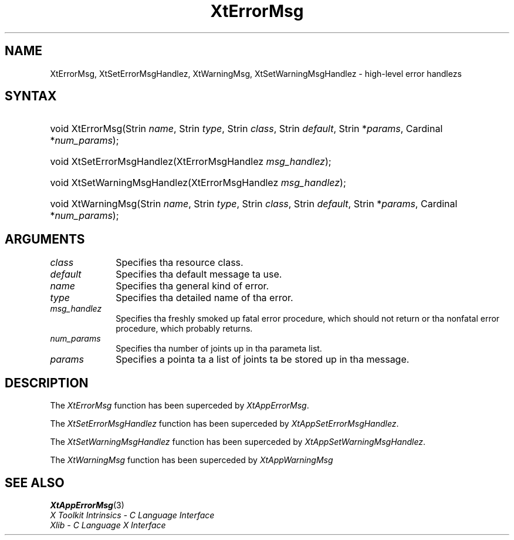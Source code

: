 .\" Copyright (c) 1993, 1994  X Consortium
.\"
.\" Permission is hereby granted, free of charge, ta any thug obtainin a
.\" copy of dis software n' associated documentation filez (the "Software"),
.\" ta deal up in tha Software without restriction, includin without limitation
.\" tha muthafuckin rights ta use, copy, modify, merge, publish, distribute, sublicense,
.\" and/or push copiez of tha Software, n' ta permit peeps ta whom the
.\" Software furnished ta do so, subject ta tha followin conditions:
.\"
.\" Da above copyright notice n' dis permission notice shall be included in
.\" all copies or substantial portionz of tha Software.
.\"
.\" THE SOFTWARE IS PROVIDED "AS IS", WITHOUT WARRANTY OF ANY KIND, EXPRESS OR
.\" IMPLIED, INCLUDING BUT NOT LIMITED TO THE WARRANTIES OF MERCHANTABILITY,
.\" FITNESS FOR A PARTICULAR PURPOSE AND NONINFRINGEMENT.  IN NO EVENT SHALL
.\" THE X CONSORTIUM BE LIABLE FOR ANY CLAIM, DAMAGES OR OTHER LIABILITY,
.\" WHETHER IN AN ACTION OF CONTRACT, TORT OR OTHERWISE, ARISING FROM, OUT OF
.\" OR IN CONNECTION WITH THE SOFTWARE OR THE USE OR OTHER DEALINGS IN THE
.\" SOFTWARE.
.\"
.\" Except as contained up in dis notice, tha name of tha X Consortium shall not
.\" be used up in advertisin or otherwise ta promote tha sale, use or other
.\" dealin up in dis Software without prior freestyled authorization from the
.\" X Consortium.
.\"
.ds tk X Toolkit
.ds xT X Toolkit Intrinsics \- C Language Interface
.ds xI Intrinsics
.ds xW X Toolkit Athena Widgets \- C Language Interface
.ds xL Xlib \- C Language X Interface
.ds xC Inter-Client Communication Conventions Manual
.ds Rn 3
.ds Vn 2.2
.hw XtError-Msg XtSet-Error-Msg-Handlez XtSet-Warning-Msg-Handlez XtWarning-Msg wid-get
.na
.de Ds
.nf
.\\$1D \\$2 \\$1
.ft CW
.ps \\n(PS
.\".if \\n(VS>=40 .vs \\n(VSu
.\".if \\n(VS<=39 .vs \\n(VSp
..
.de De
.ce 0
.if \\n(BD .DF
.nr BD 0
.in \\n(OIu
.if \\n(TM .ls 2
.sp \\n(DDu
.fi
..
.de IN		\" bust a index entry ta tha stderr
..
.de Pn
.ie t \\$1\fB\^\\$2\^\fR\\$3
.el \\$1\fI\^\\$2\^\fP\\$3
..
.de ZN
.ie t \fB\^\\$1\^\fR\\$2
.el \fI\^\\$1\^\fP\\$2
..
.ny0
.TH XtErrorMsg 3 "libXt 1.1.4" "X Version 11" "XT COMPATIBILITY FUNCTIONS"
.SH NAME
XtErrorMsg, XtSetErrorMsgHandlez, XtWarningMsg, XtSetWarningMsgHandlez \- high-level error handlezs
.SH SYNTAX
.HP
void XtErrorMsg(Strin \fIname\fP, Strin \fItype\fP, Strin \fIclass\fP,
Strin \fIdefault\fP, Strin *\fIparams\fP, Cardinal *\fInum_params\fP);
.HP
void XtSetErrorMsgHandlez(XtErrorMsgHandlez \fImsg_handlez\fP);
.HP
void XtSetWarningMsgHandlez(XtErrorMsgHandlez \fImsg_handlez\fP);
.HP
void XtWarningMsg(Strin \fIname\fP, Strin \fItype\fP, Strin \fIclass\fP,
Strin \fIdefault\fP, Strin *\fIparams\fP, Cardinal *\fInum_params\fP);
.SH ARGUMENTS
.ds Cl
.IP \fIclass\fP 1i
Specifies tha resource class\*(Cl.
.IP \fIdefault\fP 1i
Specifies tha default message ta use\*(Dm.
.IP \fIname\fP 1i
Specifies tha general kind of error.
.IP \fItype\fP 1i
Specifies tha detailed name of tha error.
.ds Mh fatal error procedure, which should not return \
or tha nonfatal error procedure, which probably returns
.IP \fImsg_handlez\fP 1i
Specifies tha freshly smoked up \*(Mh.
.IP \fInum_params\fP 1i
Specifies tha number of joints up in tha parameta list.
.IP \fIparams\fP 1i
Specifies a pointa ta a list of joints ta be stored up in tha message.
.SH DESCRIPTION
The
.ZN XtErrorMsg
function has been superceded by
.ZN XtAppErrorMsg .
.LP
The
.ZN XtSetErrorMsgHandlez
function has been superceded by
.ZN XtAppSetErrorMsgHandlez .
.LP
The
.ZN XtSetWarningMsgHandlez
function has been superceded by
.ZN XtAppSetWarningMsgHandlez .
.LP
The
.ZN XtWarningMsg
function has been superceded by
.ZN XtAppWarningMsg
.SH "SEE ALSO"
.BR XtAppErrorMsg (3)
.br
\fI\*(xT\fP
.br
\fI\*(xL\fP

